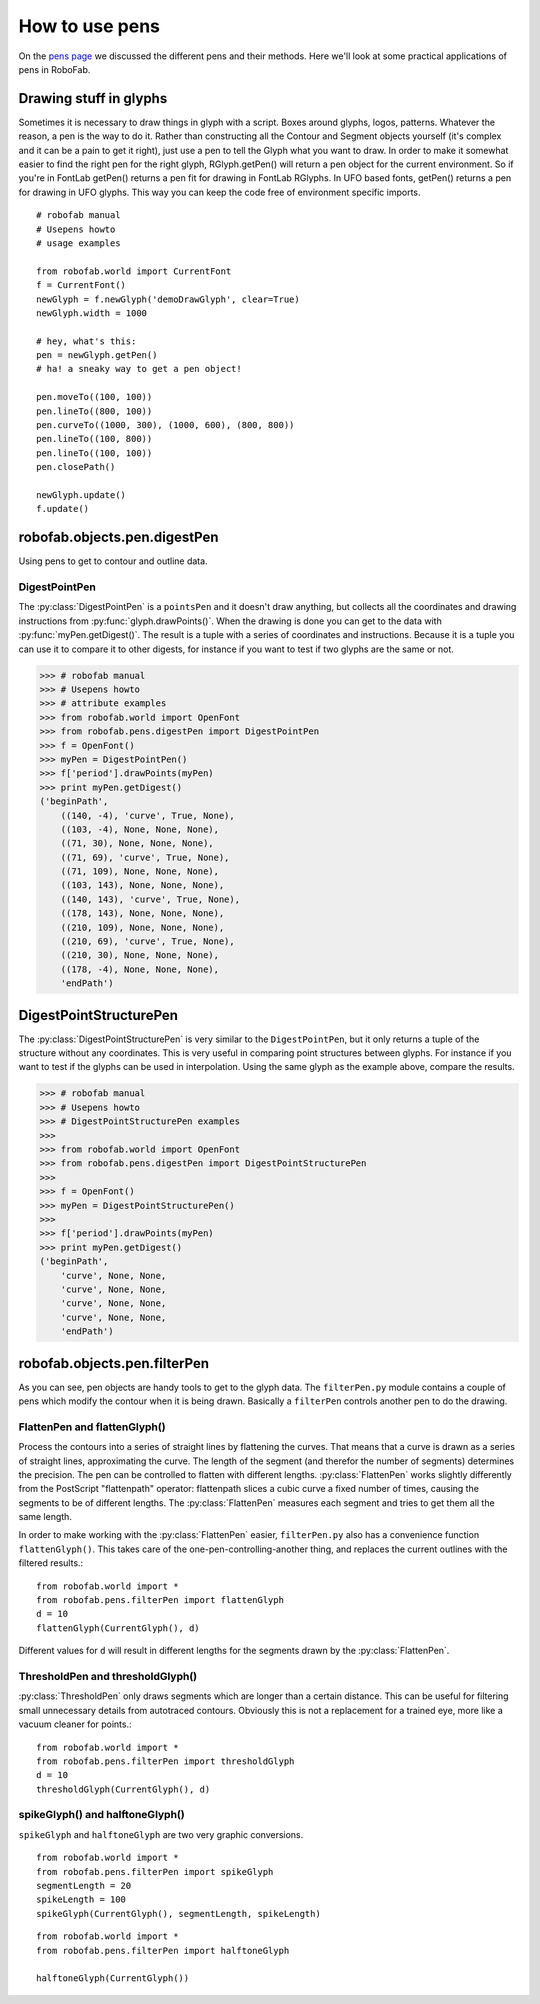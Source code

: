 ===============
How to use pens
===============

On the `pens page`_ we discussed the different pens and their methods. Here we'll look at some practical applications of pens in RoboFab.

.. _pens page : #

-----------------------
Drawing stuff in glyphs
-----------------------

Sometimes it is necessary to draw things in glyph with a script. Boxes around glyphs, logos, patterns. Whatever the reason, a pen is the way to do it. Rather than constructing all the Contour and Segment objects yourself (it's complex and it can be a pain to get it right), just use a pen to tell the Glyph what you want to draw. In order to make it somewhat easier to find the right pen for the right glyph, RGlyph.getPen() will return a pen object for the current environment. So if you're in FontLab getPen() returns a pen fit for drawing in FontLab RGlyphs. In UFO based fonts, getPen() returns a pen for drawing in UFO glyphs. This way you can keep the code free of environment specific imports.

::

    # robofab manual
    # Usepens howto
    # usage examples

    from robofab.world import CurrentFont
    f = CurrentFont()
    newGlyph = f.newGlyph('demoDrawGlyph', clear=True)
    newGlyph.width = 1000
     
    # hey, what's this:
    pen = newGlyph.getPen()
    # ha! a sneaky way to get a pen object!
     
    pen.moveTo((100, 100))
    pen.lineTo((800, 100))
    pen.curveTo((1000, 300), (1000, 600), (800, 800))
    pen.lineTo((100, 800))
    pen.lineTo((100, 100))
    pen.closePath()
     
    newGlyph.update()
    f.update()

-----------------------------
robofab.objects.pen.digestPen
-----------------------------

Using pens to get to contour and outline data.

^^^^^^^^^^^^^^
DigestPointPen
^^^^^^^^^^^^^^

The :py:class:`DigestPointPen` is a ``pointsPen`` and it doesn't draw anything, but collects all the coordinates and drawing instructions from :py:func:`glyph.drawPoints()`. When the drawing is done you can get to the data with :py:func:`myPen.getDigest()`. The result is a tuple with a series of coordinates and instructions. Because it is a tuple you can use it to compare it to other digests, for instance if you want to test if two glyphs are the same or not.

>>> # robofab manual
>>> # Usepens howto
>>> # attribute examples
>>> from robofab.world import OpenFont
>>> from robofab.pens.digestPen import DigestPointPen
>>> f = OpenFont()
>>> myPen = DigestPointPen()
>>> f['period'].drawPoints(myPen)
>>> print myPen.getDigest()
('beginPath', 
    ((140, -4), 'curve', True, None), 
    ((103, -4), None, None, None), 
    ((71, 30), None, None, None), 
    ((71, 69), 'curve', True, None), 
    ((71, 109), None, None, None), 
    ((103, 143), None, None, None), 
    ((140, 143), 'curve', True, None), 
    ((178, 143), None, None, None), 
    ((210, 109), None, None, None), 
    ((210, 69), 'curve', True, None), 
    ((210, 30), None, None, None), 
    ((178, -4), None, None, None), 
    'endPath')

-----------------------
DigestPointStructurePen
-----------------------

The :py:class:`DigestPointStructurePen` is very similar to the ``DigestPointPen``, but it only returns a tuple of the structure without any coordinates. This is very useful in comparing point structures between glyphs. For instance if you want to test if the glyphs can be used in interpolation. Using the same glyph as the example above, compare the results.

>>> # robofab manual
>>> # Usepens howto
>>> # DigestPointStructurePen examples
>>> 
>>> from robofab.world import OpenFont
>>> from robofab.pens.digestPen import DigestPointStructurePen
>>>  
>>> f = OpenFont()
>>> myPen = DigestPointStructurePen()
>>>  
>>> f['period'].drawPoints(myPen)
>>> print myPen.getDigest()
('beginPath', 
    'curve', None, None,
    'curve', None, None,
    'curve', None, None,
    'curve', None, None,
    'endPath')

-----------------------------
robofab.objects.pen.filterPen
-----------------------------

As you can see, pen objects are handy tools to get to the glyph data. The ``filterPen.py`` module contains a couple of pens which modify the contour when it is being drawn. Basically a ``filterPen`` controls another pen to do the drawing.

^^^^^^^^^^^^^^^^^^^^^^^^^^^^^
FlattenPen and flattenGlyph()
^^^^^^^^^^^^^^^^^^^^^^^^^^^^^

Process the contours into a series of straight lines by flattening the curves. That means that a curve is drawn as a series of straight lines, approximating the curve. The length of the segment (and therefor the number of segments) determines the precision. The pen can be controlled to flatten with different lengths. :py:class:`FlattenPen` works slightly differently from the PostScript "flattenpath" operator: flattenpath slices a cubic curve a fixed number of times, causing the segments to be of different lengths. The :py:class:`FlattenPen` measures each segment and tries to get them all the same length.

In order to make working with the :py:class:`FlattenPen` easier, ``filterPen.py`` also has a convenience function ``flattenGlyph()``. This takes care of the one-pen-controlling-another thing, and replaces the current outlines with the filtered results.::

    from robofab.world import *
    from robofab.pens.filterPen import flattenGlyph
    d = 10
    flattenGlyph(CurrentGlyph(), d)

Different values for ``d`` will result in different lengths for the segments drawn by the :py:class:`FlattenPen`.

^^^^^^^^^^^^^^^^^^^^^^^^^^^^^^^^^
ThresholdPen and thresholdGlyph()
^^^^^^^^^^^^^^^^^^^^^^^^^^^^^^^^^

:py:class:`ThresholdPen` only draws segments which are longer than a certain distance. This can be useful for filtering small unnecessary details from autotraced contours. Obviously this is not a replacement for a trained eye, more like a vacuum cleaner for points.::

    from robofab.world import *
    from robofab.pens.filterPen import thresholdGlyph
    d = 10
    thresholdGlyph(CurrentGlyph(), d)

^^^^^^^^^^^^^^^^^^^^^^^^^^^^^^^^
spikeGlyph() and halftoneGlyph()
^^^^^^^^^^^^^^^^^^^^^^^^^^^^^^^^

``spikeGlyph`` and ``halftoneGlyph`` are two very graphic conversions.

::

    from robofab.world import *
    from robofab.pens.filterPen import spikeGlyph
    segmentLength = 20
    spikeLength = 100
    spikeGlyph(CurrentGlyph(), segmentLength, spikeLength)

::

    from robofab.world import *
    from robofab.pens.filterPen import halftoneGlyph
     
    halftoneGlyph(CurrentGlyph())
